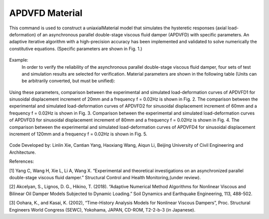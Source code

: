 .. _APDVFD :

APDVFD Material
^^^^^^^^^^^^^^^^^^^^^^^^^^^^^^^^^^^^^^^^^^^^^^^^^^^^^^

This command is used to construct a uniaxialMaterial model that simulates the hysteretic responses (axial load-deformation) of an asynchronous parallel double-stage viscous fluid damper (APDVFD) with specific parameters. An adaptive iterative algorithm with a high-precision accuracy has been implemented and validated to solve numerically the constitutive equations. (Specific parameters are shown in Fig. 1.)

.. function:: uniaxialMaterial APDVFD $matTag $K $G1 $G2 $Alpha $L $LC $DP $DG $N1 $N2 $DO1 $DO2 $DC $S $HP $HC <$LGap> <$NM $RelTol $AbsTol $MaxHalf>

.. csv-table:: 
   :header: "Argument", "Type", "Description"
   :widths: 10, 10, 40

   $matTag, |integer|, integer tag identifying material.
   $K, |float|, Elastic stiffness of linear spring to model the axial flexibility of a viscous damper (e.g. combined stiffness of the supporting brace and internal damper portion. The value is usually 10^5N/mm.).
   $G1, |float|, Primary piston hydrodynamic viscosity.
   $G2, |float|, Secondary piston hydrodynamic viscosity.
   $Alpha, |float|, Velocity exponent.
   $L, |float|, The thickness of the total piston (The primary piston is equal to the secondary piston.).
   $LC, |float|, The thickness of the two ends of the secondary piston head (To ensure the secondary piston could smoothly move from the free segment into the damping segment, it is a smaller diameter than that at the middle.).
   $DP, |float|, The diameters of the piston (The primary piston is equal to the secondary piston.).
   $DG, |float|, The diameters of the piston rod.
   $N1, |float|, Number of primary piston circular orifices.
   $N2, |float|, Number of secondary piston circular orifices.
   $DO1, |float|, The diameters of primary piston circular orifices.
   $DO2, |float|, The diameters of secondary piston circular orifices.
   $DC, |float|, Inside diameter of the cylinder (The primary cylinder is equal to the secondary cylinder.).
   $S, |float|, The second-stage activation deformation (The displacement of the secondary piston begins to participate in the work.).
   $HP, |float|, Height of annular gap between cylinder inner surface and piston middle outer surface (The value cannot be zero.).
   $HC, |float|, Height of annular gap between cylinder inner surface and outer surface of piston two ends (The value cannot be zero.).
   $LGap, |float|, Gap length to simulate the gap length due to the pin tolerance.
   $NM, |float|, Employed adaptive numerical algorithm (default value NM = 1; 1 = Dormand-Prince54, 2=6th order Adams-Bashforth-Moulton, 3=modified Rosenbrock Triple).
   $RelTol, |float|, Tolerance for absolute relative error control of the adaptive iterative algorithm (default value 10^-6).
   $AbsTol, |float|, Tolerance for absolute error control of adaptive iterative algorithm (default value 10^-10).
   $MaxHalf, |float|, Maximum number of sub-step iterations within an integration step (default value 15).


.. figure:: figures/APDVFD/APDVFD1.png
	:align: center
	:figclass: align-center

.. note::
Example:
   In order to verify the reliability of the asynchronous parallel double-stage viscous fluid damper, four sets of test and simulation results are selected for verification. Material parameters are shown in the following table (Units can be arbitrarily converted, but must be unified):

.. figure:: figures/APDVFD/APDVFD2.png
	:align: center
	:figclass: align-center
   The input parameters for the material should be as follows: 
    **Tcl Code**

   .. code-block:: tcl

      uniaxialMaterial  APDVFD   1  300  0.0023   0.0023  0.3716  170  25  179.8 90  6  6  4.5  5  180 20  0.1 0.5
      uniaxialMaterial  APDVFD   1  300  0.0043   0.0043  0.2994  170  25  179.8 90  6  6  4.5  5  180 20  0.1 0.5
      uniaxialMaterial  APDVFD   1  300  0.009   0.009  0.2238  170  25  179.8 90  6  6  4.5  5  180 20  0.1 0.5
      uniaxialMaterial  APDVFD   1  300  0.013   0.013  0.1986  170  25  179.8 90  6  6  4.5  5  180 20  0.1 0.5
Using these parameters, comparison between the experimental and simulated load-deformation curves of APDVFD1 for sinusoidal displacement increment of 20mm and a frequency f = 0.02Hz is shown in Fig. 2. The comparison between the experimental and simulated load-deformation curves of APDVFD2 for sinusoidal displacement increment of 60mm and a frequency f = 0.02Hz is shown in Fig. 3.
Comparison between the experimental and simulated load-deformation curves of APDVFD3 for sinusoidal displacement increment of 80mm and a frequency f = 0.02Hz is shown in Fig. 4. The comparison between the experimental and simulated load-deformation curves of APDVFD4 for sinusoidal displacement increment of 120mm and a frequency f = 0.02Hz is shown in Fig. 5.


.. figure:: figures/APDVFD/APDVFD3.png
	:align: center
	:figclass: align-center




Code Developed by: Linlin Xie, Cantian Yang, Haoxiang Wang, Aiqun Li, Beijing University of Civil Engineering and Architecture.

References:

[1] Yang C, Wang H, Xie L, Li A, Wang X. “Experimental and theoretical investigations on an asynchronized parallel double-stage viscous fluid damper.” Structural Control and Health Monitoring,(under review).

[2] Akcelyan, S., Lignos, D. G., Hikino, T. (2018). “Adaptive Numerical Method Algorithms for Nonlinear Viscous and Bilinear Oil Damper Models Subjected to Dynamic Loading.” Soil Dynamics and Earthquake Engineering, 113, 488-502.

[3] Oohara, K., and Kasai, K. (2002), “Time-History Analysis Models for Nonlinear Viscous Dampers”, Proc. Structural Engineers World Congress (SEWC), Yokohama, JAPAN, CD-ROM, T2-2-b-3 (in Japanese).
